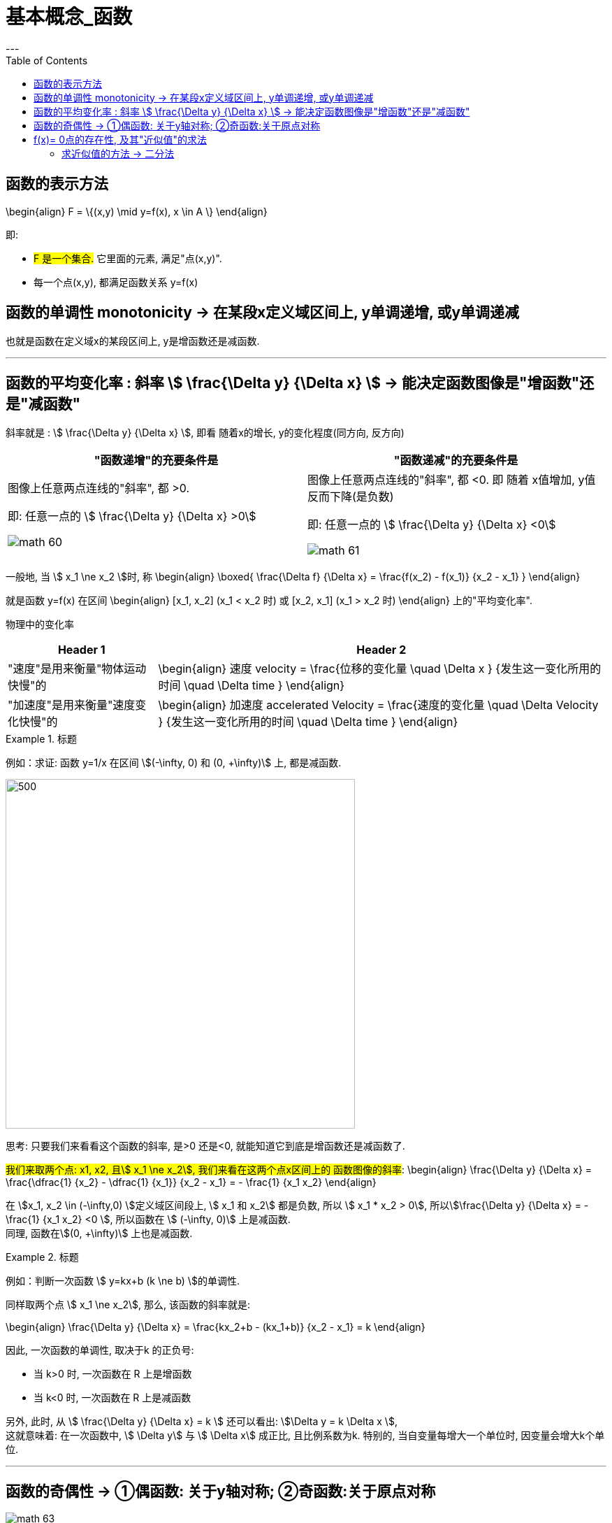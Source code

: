 
= 基本概念_函数
:toc:
---

== 函数的表示方法

\begin{align}
F = \{(x,y) \mid y=f(x), x \in A \}
\end{align}

即:

- #F 是一个集合.# 它里面的元素, 满足"点(x,y)".
- 每一个点(x,y), 都满足函数关系 y=f(x)


== 函数的单调性 monotonicity -> 在某段x定义域区间上, y单调递增, 或y单调递减

也就是函数在定义域x的某段区间上, y是增函数还是减函数.

---

== 函数的平均变化率 : 斜率 stem:[ \frac{\Delta y} {\Delta x} ] -> 能决定函数图像是"增函数"还是"减函数"

斜率就是 : stem:[ \frac{\Delta y} {\Delta x} ], 即看 随着x的增长, y的变化程度(同方向, 反方向)

|===
|"函数递增"的充要条件是 |"函数递减"的充要条件是

|图像上任意两点连线的"斜率", 都 >0.

即: 任意一点的 stem:[ \frac{\Delta y} {\Delta x} >0]

image:img_math/math_60.png[]

|图像上任意两点连线的"斜率", 都 <0.  即 随着 x值增加, y值反而下降(是负数)

即: 任意一点的 stem:[ \frac{\Delta y} {\Delta x} <0]

image:img_math/math_61.png[]
|===


一般地, 当 stem:[ x_1 \ne x_2 ]时, 称
\begin{align}
\boxed{
\frac{\Delta f} {\Delta x} = \frac{f(x_2) - f(x_1)} {x_2 - x_1}
}
\end{align}

就是函数 y=f(x) 在区间
\begin{align}
[x_1, x_2] (x_1 < x_2 时) 或 [x_2, x_1] (x_1 > x_2 时)
\end{align}
上的"平均变化率".

物理中的变化率

[cols="1a,3a"]
|===
|Header 1 |Header 2

|"速度"是用来衡量"物体运动快慢"的
|\begin{align}
速度 velocity = \frac{位移的变化量 \quad \Delta x } {发生这一变化所用的时间 \quad \Delta time }
\end{align}

|"加速度"是用来衡量"速度变化快慢"的
|\begin{align}
加速度 accelerated Velocity = \frac{速度的变化量 \quad \Delta Velocity } {发生这一变化所用的时间 \quad \Delta time }
\end{align}
|===

.标题
====
例如：求证: 函数 y=1/x 在区间 stem:[(-\infty, 0) 和 (0, +\infty)] 上, 都是减函数.

image:img_math/math_62.svg[500,500]

思考: 只要我们来看看这个函数的斜率, 是>0 还是<0, 就能知道它到底是增函数还是减函数了.

#我们来取两个点: x1, x2, 且stem:[ x_1 \ne x_2], 我们来看在这两个点x区间上的 函数图像的斜率#:
\begin{align}
\frac{\Delta y} {\Delta x} = \frac{\dfrac{1} {x_2} - \dfrac{1} {x_1}} {x_2 - x_1} = - \frac{1} {x_1 x_2}
\end{align}

在 stem:[x_1, x_2 \in (-\infty,0) ]定义域区间段上, stem:[ x_1 和 x_2] 都是负数, 所以 stem:[ x_1 * x_2 > 0], 所以stem:[\frac{\Delta y} {\Delta x} = - \frac{1} {x_1 x_2} <0 ], 所以函数在 stem:[ (-\infty, 0)] 上是减函数. +
同理, 函数在stem:[(0, +\infty)] 上也是减函数.
====


.标题
====
例如：判断一次函数 stem:[ y=kx+b (k \ne b) ]的单调性.

同样取两个点 stem:[ x_1 \ne x_2], 那么, 该函数的斜率就是:

\begin{align}
\frac{\Delta y} {\Delta x}
= \frac{kx_2+b - (kx_1+b)} {x_2 - x_1}
= k
\end{align}

因此, 一次函数的单调性, 取决于k 的正负号:

- 当 k>0 时, 一次函数在 R 上是增函数
- 当 k<0 时, 一次函数在 R 上是减函数

另外, 此时, 从 stem:[ \frac{\Delta y} {\Delta x}  = k ] 还可以看出: stem:[\Delta y = k \Delta x ],  +
这就意味着: 在一次函数中, stem:[ \Delta y] 与 stem:[ \Delta x] 成正比, 且比例系数为k.
特别的, 当自变量每增大一个单位时, 因变量会增大k个单位.
====

---

== 函数的奇偶性 -> ①偶函数: 关于y轴对称; ②奇函数:关于原点对称

image:img_math/math_63.jpg[]


[cols="1a,1a"]
|===
|奇函数 odd function |偶函数 Even Function

|函数 y = f(x) 上, 我们来取x值相反的两个点: P(x, f(x)) 和 Q(-x, f(x)),  +
如果 P点的y值 和 Q点的y值, 正负号符号也相反, 那么该函数就是奇函数.  +

即, 比如P点是(2,5), Q点是(-2,-5).

|设 y = f(x)这个函数, 其定义域是 D.  +
如果对D内任意一个x, 都有 -x 也在定义域D内, 即stem:[-x \in D] , +
并且满足 stem:[f(-x) = f(x) ],

则称: y = f(x)这个函数, 是"偶函数".

即, 比如函数身上有两个点存在 : (3,4) 和(-3,4)


|奇函数图像的特点是:

- 图像关于"原点"对称
- 当n是正整数时, stem:[f(x)=x^{2n-1} ] 是奇函数.  +
即, x的指数是奇数时, 函数就是奇函数.


image:img_math/math_65.png[]


|偶函数图像的特点是:

- 图像关于"y轴"对称
- 当n是正整数时, stem:[f(x)=x^{2n} ] 是偶函数.  +
即, x的指数是偶数时, 函数就是偶函数.

image:img_math/math_64.png[]

|===


.标题
====
例如：判断 stem:[ f(x) = x + x^3 + x^5 ] 的奇偶性

思考: #要判断一个函数的奇偶性, 我们只需取它身上 x值相反的两个点, 看这两个点的y值, 正负号是同号, 还是异号?#

-  如果两个y 是同号, 即这两个点的坐标就是(x, y), (-x, y), -> 则该函数的图像就是关于y轴对称的, 那就是偶函数.
-  如果两个y 是异号, 即这两个点的坐标就是(x, y), (-x, -y), 则该函数的图像就是关于原点对称的, 那就是奇函数.

\begin{align}
& f(x) = x + x^3 + x^5 \\
& 现在我们来看它横坐标是-x 处的点, 其y值的正负符号是什么? \\
& 即把 -x 代进去, 来看y值: \\
& f(-x) = -x -x^3 - x^5 \\
& f(-x) = -(x + x^3 + x^5) = -f(x)
\end{align}

所以 -x处的点, 改点的y值, 和原来的函数的y值是"异号", 即这两个点的坐标分别是(x, y), (-x, -y) . 所以该函数就是关于"原点"对称, 是奇函数.

image:img_math/math_66.png[]
====


.标题
====
例如：判断 stem:[f(x) = x+ 1]的奇偶性

思考: 同样, 我们来看它身上任意一个x点的横坐标镜像点 -x, 看它们的y值 是否"同号"还是"异号"?

\begin{align}
f(-x) = -x +1
\end{align}
发现这个y值, 与原函数的y值即非"同号", 也非"负号"关系, 因为连抛开正负号后的y值本身都变了! 即 :
\begin{align}
f(-1) \ne f(1) \\
也 f(-1) \ne -f(1)
\end{align}

所以, 该函数  stem:[f(x) = x+ 1] 既不是奇函数, 也不是偶函数.

image:img_math/math_67.png[]
====

---

因为函数的奇偶性, 描述了函数图像具有的对称性, 所以, 利用函数的奇偶性, 就帮我们简化函数性质的研究.

即: 如果我们知道了一个函数是奇函数或偶函数, 那么其定义域, 就能分成关于"原点"对称的两部分, 我们只要得出其中一部分上的性质和图像后, 就能知道它另一部分的性质和图像.


.标题
====
例如：研究 stem:[ y = \frac{1} {x^2}] 的性质.

思考: 我们可以分先后几步走:

1. 判断它的定义域范围
2. 判断它是奇函数(图像关于原点对称), 还是偶函数(图像关于y轴对称)?
3. 如果它是偶函数, 那么它是开口向上(增函数), 还是开口向下(减函数)?
4. 如果它是减函数, 那么它是在哪个象限里的?

即

image:img_math/math_68.svg[]

'''

第1步: 判断它的定义域范围

\begin{align}
y = \frac{1} {x^2} \\
x \ne 0
\end{align}

'''

第2步: 判断它的奇偶性 (决定着图像的对称形状)

\begin{align}
& f(x) = \frac{1} {x^2}  \\
& 代入 -x 进去, 看它的 y值情况: \\
& f(-x) = \frac{1} {(-x)^2}
= f(x)
\end{align}
即 : 两个点(x, y), (-x, y), x值符号相反, y值符号相同, 所以它是"偶函数", 图像关于y轴对称.

'''

第3步: 判断该偶函数的图像开口, 是向上, 还是向下? +
由于其对称性, 我们只需研究其定义域上的一半, 其图像是增函数还是减函数即可. 就来研究定义域区间在 stem:[ (0, +\infty) ]上的吧:

\begin{align}
& 当 x_1, x_2 \in (0, +\infty)时, 有 \\
& 斜率 \frac{\Delta x} {\Delta y} = \frac{\dfrac{1} {(x_2)^2} - \dfrac{1} {(x_1)^2}} {x_2 - x_1}
= - \frac{x_1 + x_2} {x_1^2 x_2^2} <0
\end{align}

斜率是负的, 所以
\begin{align}
y = \frac{1} {x^2} 在 (0, +\infty) 上是减函数
\end{align}

'''

第4步: 那么减函数, 它是在哪个象限上"减"的呢?  +
那就看函数上点的y值, 是>0 (点就在1,2象限), 还是<0 (点就在3,4象限).

\begin{align}
& 当 x \in (0, +\infty) 时, \\
& y = \frac{1} {x^2} > 0
\end{align}

所以, 图像在第1,2 象限上.

最终就是: 它是 1.偶函数, 2.在 stem:[(0, +\infty)] 上是减函数, 3.在第一象限上是减函数

image:img_math/math_68.png[]

即 : 该函数:

- 定义域是 stem:[ {x \in R | x \ne 0} ]
- 该函数是偶函数, 在 stem:[(-\infty,0)]上是单调递增, 在 stem:[(0, +\infty)]上是单调递减
- 该函数的值域是 stem:[(0, +\infty)]

====


.标题
====
例如：求证: 二次函数 stem:[f(x) = x^2 + 4x+6 ]的图像, 关于 x = -2 对称

思考: 我们可以先来考虑图像关于 x=0 (即y轴) 对称的情况. 即, 它是一个偶函数. 会有 (x, y), (-x,y) 两个点存在. 即 x值异号, y值同号.

那么, 图像关于 stem:[x=-2] 对称, 即, -2 左右的两个对称的点, 它们的x坐标会是什么呢? 比如下图中, A, B 两点就是关于 -2 对称, 那么 B点的值是什么? 就是 -2-h 了

image:img_math/math_69.png[]

所以, 只要我们把 A点和B点的x坐标, 代入 stem:[f(x) = x^2 + 4x+6 ] 中, 只要得出它们的y值完全一样, 同号, 就能证明, 该函数是偶函数, 并且关于 x=-2 对称.

\begin{align}
& f(x) = x^2 + 4x+6 \\
\\
& 任取 h \in R \\
& 代入A点的x坐标 (-2+h)到函数中, 看其 y值: \\
& f(-2+h) = (-2+h)^2 + x(-2+h)+6
= h^2 + 2 \\
\\
& 代入B点的x坐标 (-2-h)到函数中, 看其 y值: \\
& f(-2-h) = (-2-h)^2 + x(-2-h)+6
= h^2 + 2
\end{align}

可以看出, 把两个对称点的x值, 代入进函数后, y值相等,且同号! 所以就证明了该函数, 的确是偶函数, 且关于 x=-2 对称.

image:img_math/math_70.svg[500,500]

====

---

== f(x)= 0点的存在性, 及其"近似值"的求法

一元一次方程, 一元二次方程的实数解, 都有求根公式.

但是对于次数 大于或等于3 的多项式函数 (比如 stem:[ f(x) = ax^3 + bx^2 + cx + d], 其中 stem:[a \ne 0 ]), 以及其他表达式更复杂的函数来说, 判断零点是否存在, 以及求零点, 就都不是容易的事了.

#事实上, 数学家已经证明 : 次数大于4 的多项式方程, 不存在通用的求根公式.#

因此, 我们有必要探讨, 什么情况下一个函数一定存在零点.

.标题
====
如下图: 如果 A, B 都是函数 y=f(x) 图像上的点, 并且函数图像是连接A, B 两点的连续不断的线, +
则: 函数f(x) 在区间(a,b)中, 一定存在零点.  +

这是显而易见的. 函数曲线要经过A,B两点, 它一定是要穿越 x轴的, 只要穿越x轴, 交叉处就是 y=0 的点.

image:img_math/math_71.png[]
====

函数零点存在定理:: 如果函数 y=f(x) 在区间 [a,b] 上的图像是连续不断的, 并且 stem:[f(a)*f(b) <0] (即在区间两个端点处的y值, 异号, 即一个在x轴上方, 一个在x轴下方), 则函数 y=f(x) 在区间(a,b)中, 至少有一个零点(也就是该函数曲线会穿越x轴), 即 :
\begin{align}
\exists x_0 \in (a,b), f(x_0) = 0
\end{align}
即: 在定义域(a,b)区间上存在一个stem:[  x_0]点, 该点的y坐标值为 0.

image:img_math/math_72.png[]

.标题
====
例如：求证 :函数 stem:[ y(x) = x^3 - 2x + 2 ] 至少有一个零点.

思考: 只要该函数在x轴的上下方, 都有一个点存在, 那它一定贯穿x轴, 即有y=0 处的 0点存在. +
所以我们只要找这两个点 (比如从该函数曲线的定义域区间的两个端点处来取): 一个点在x轴上方, 即它的y值>0; 另一个点在x轴下方, 即它的y值<0, 即可.

本例中, 我们就 来取 x=0, -2 处的两个点, 来看它们的y值:

\begin{align}
& f(x) =  x^3 - 2x + 2 \\
& f(0) = 2 >0 <- x坐标值为0处的点的y值
\end{align}

\begin{align}
& f(x) =  x^3 - 2x + 2 \\
& f(-2) = -8  + 4 + 2 <0 <- x坐标值为-2 处的点的y值
\end{align}

所以,  f(0) * f(-2) < 0 , 即证明该函数至少有一个0点.

image:img_math/math_73.png[]


====

---

==== 求近似值的方法 -> 二分法

虽然知道有0点存在, 但要求 0点 stem:[  x_0]的精确值, 并不容易. 我们可以用不断缩小范围的二分法, 来求它的近似值:

即: 给定"近似的精度 stem:[ \epsilon ]",  用"二分法" 求零点stem:[ x_0 ]的 近似值 stem:[ x_1 ], 使得 stem:[ |x_1 - x_0| < \epsilon ] 的一般步骤, 如下:

image:img_math/math_74.png[]

image:img_math/math_76.svg[500,500]













---

https://mp.weixin.qq.com/s/QQuUN0onX49OrN8idXWHjQ

115
